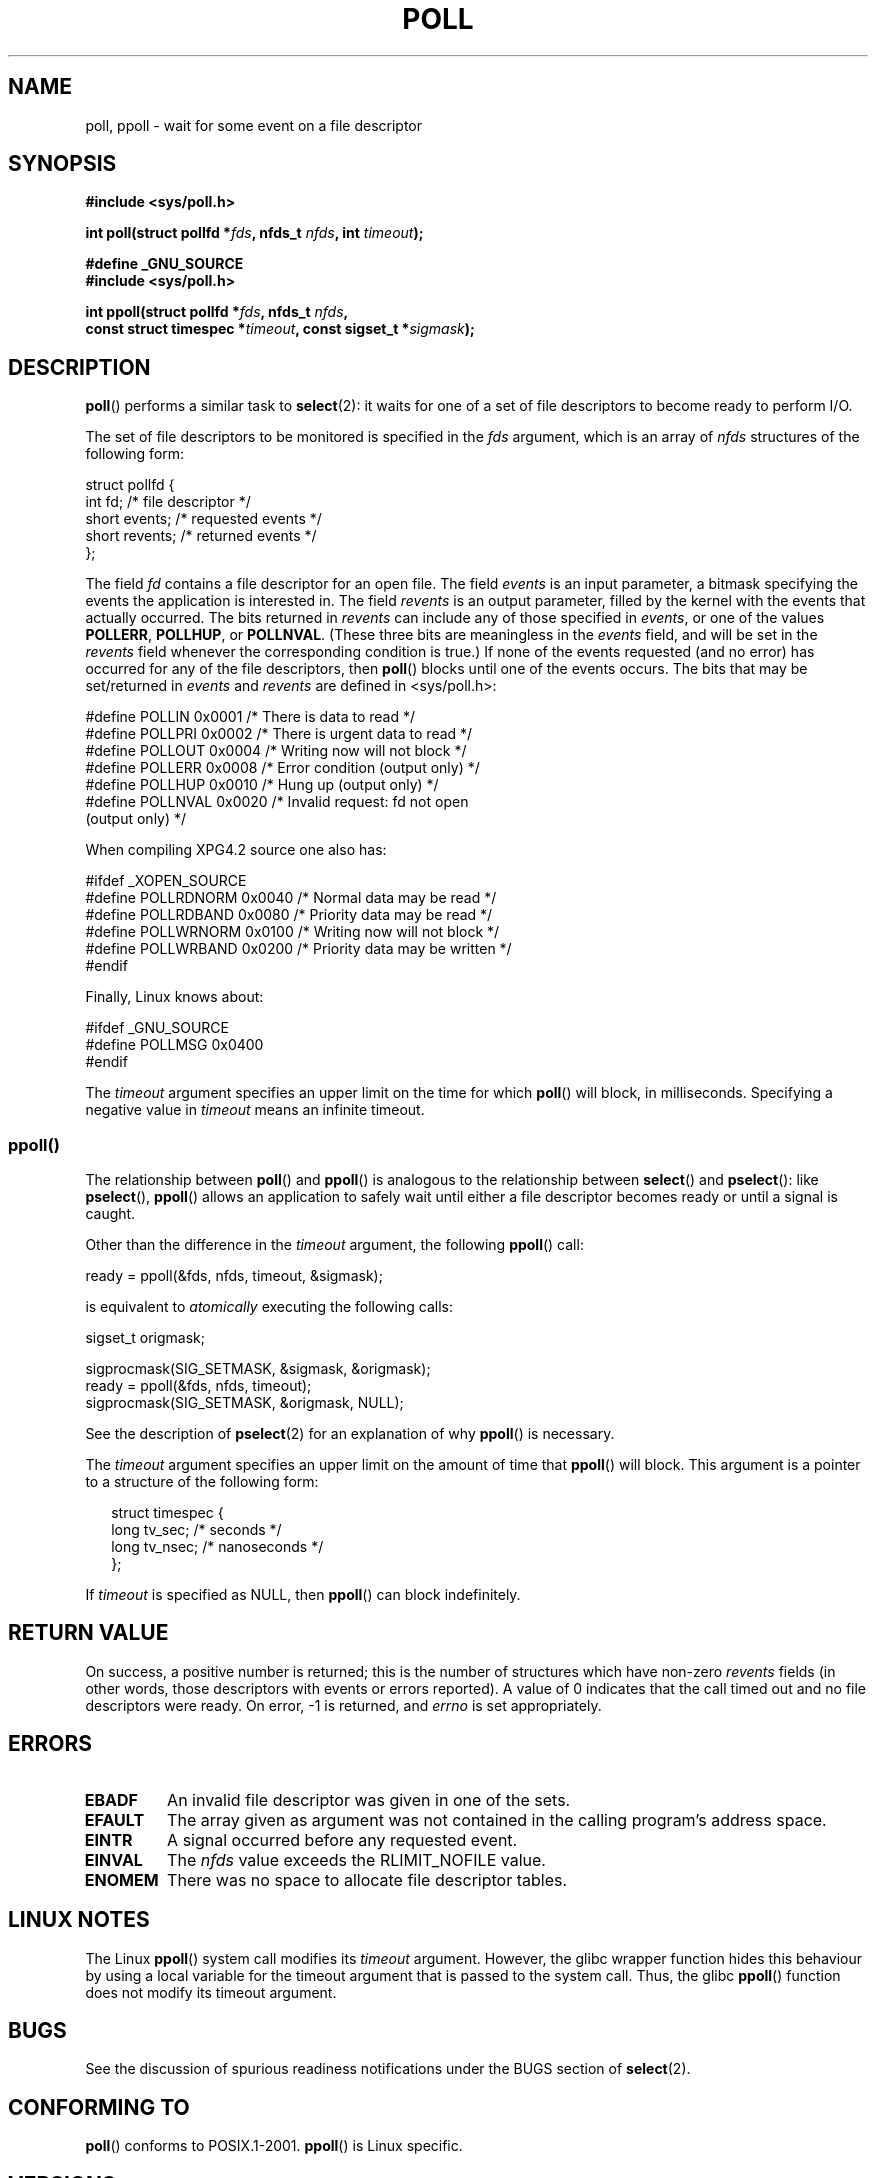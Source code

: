 .\" Hey Emacs! This file is -*- nroff -*- source.
.\"
.\" Copyright (C) 1997 Andries Brouwer (aeb@cwi.nl)
.\" and Copyright (C) 2006, Michael Kerrisk <mtk-manpages@gmx.net>
.\"
.\" Permission is granted to make and distribute verbatim copies of this
.\" manual provided the copyright notice and this permission notice are
.\" preserved on all copies.
.\"
.\" Permission is granted to copy and distribute modified versions of this
.\" manual under the conditions for verbatim copying, provided that the
.\" entire resulting derived work is distributed under the terms of a
.\" permission notice identical to this one.
.\" 
.\" Since the Linux kernel and libraries are constantly changing, this
.\" manual page may be incorrect or out-of-date.  The author(s) assume no
.\" responsibility for errors or omissions, or for damages resulting from
.\" the use of the information contained herein.  The author(s) may not
.\" have taken the same level of care in the production of this manual,
.\" which is licensed free of charge, as they might when working
.\" professionally.
.\" 
.\" Formatted or processed versions of this manual, if unaccompanied by
.\" the source, must acknowledge the copyright and authors of this work.
.\"
.\" Additions from Richard Gooch <rgooch@atnf.CSIRO.AU> and aeb, 971207
.\" 2006-03-13, mtk, Added ppoll() + various other rewordings
.\"
.\" FIXME . 2.6.17 is likely to get POLLRDHUP (and its analogue 
.\" EPOLLRDHUP).
.\"
.\" FIXME . 2.6.17-rc1 has a defintion for POLLREMOVE, but this
.\" flag is not used in the code.  Check later to see if it
.\" does get a use.
.\"
.TH POLL 2 2006-03-13 "Linux 2.6.16" "Linux Programmer's Manual"
.SH NAME
poll, ppoll \- wait for some event on a file descriptor
.SH SYNOPSIS
.nf
.B #include <sys/poll.h>
.sp
.BI "int poll(struct pollfd *" fds ", nfds_t " nfds ", int " timeout );
.sp
.B #define _GNU_SOURCE
.B #include <sys/poll.h>
.sp
.BI "int ppoll(struct pollfd *" fds ", nfds_t " nfds ", "
.BI "        const struct timespec *" timeout ", const sigset_t *" sigmask );
.fi
.SH DESCRIPTION
.BR poll ()
performs a similar task to
.BR select (2):
it waits for one of a set of file descriptors to become ready
to perform I/O.

The set of file descriptors to be monitored is specified in the
.I fds
argument, which is an array of
.I nfds
structures of the following form:
.nf

    struct pollfd {
        int   fd;         /* file descriptor */
        short events;     /* requested events */
        short revents;    /* returned events */
    };

.fi
The field
.I fd
contains a file descriptor for an open file.
The field
.I events
is an input parameter, a bitmask specifying the events the application
is interested in.
The field
.I revents
is an output parameter, filled by the kernel with the events that
actually occurred.
The bits returned in
.I revents
can include any of those specified in 
.IR events ,
or one of the values
.BR POLLERR ,
.BR POLLHUP ,
or
.BR POLLNVAL .
(These three bits are meaningless in the
.I events
field, and will be set in the
.I revents
field whenever the corresponding condition is true.)
If none of the events requested (and no error) has occurred for any
of the file descriptors, then
.BR poll ()
blocks until one of the events occurs.
The bits that may be set/returned in
.I events
and
.I revents
are defined in <sys/poll.h>:
.br
.nf

    #define POLLIN      0x0001    /* There is data to read */
    #define POLLPRI     0x0002    /* There is urgent data to read */
    #define POLLOUT     0x0004    /* Writing now will not block */
    #define POLLERR     0x0008    /* Error condition (output only) */
    #define POLLHUP     0x0010    /* Hung up (output only) */
    #define POLLNVAL    0x0020    /* Invalid request: fd not open 
                                     (output only) */

.fi
When compiling XPG4.2 source one also has:
.br
.nf

    #ifdef _XOPEN_SOURCE
    #define POLLRDNORM  0x0040    /* Normal data may be read */
    #define POLLRDBAND  0x0080    /* Priority data may be read */
    #define POLLWRNORM  0x0100    /* Writing now will not block */
    #define POLLWRBAND  0x0200    /* Priority data may be written */
    #endif

.fi
Finally, Linux knows about:
.br
.nf

    #ifdef _GNU_SOURCE
    #define POLLMSG     0x0400
    #endif
.fi
.PP
The 
.I timeout
argument specifies an upper limit on the time for which
.BR poll ()
will block, in milliseconds.
Specifying a negative value in
.I timeout
means an infinite timeout.
.SS ppoll()
The relationship between 
.BR poll ()
and 
.BR ppoll () 
is analogous to the relationship between
.BR select ()
and
.BR pselect ():
like
.BR pselect (),
.BR ppoll ()
allows an application to safely wait until either a file descriptor
becomes ready or until a signal is caught.
.PP
Other than the difference in the 
.I timeout
argument, the following 
.BR ppoll ()
call:
.nf

    ready = ppoll(&fds, nfds, timeout, &sigmask);

.fi
is equivalent to
.I atomically
executing the following calls:
.nf

    sigset_t origmask;

    sigprocmask(SIG_SETMASK, &sigmask, &origmask);
    ready = ppoll(&fds, nfds, timeout);
    sigprocmask(SIG_SETMASK, &origmask, NULL);
.fi
.PP
See the description of
.BR pselect (2)
for an explanation of why
.BR ppoll ()
is necessary.

The
.I timeout
argument specifies an upper limit on the amount of time that 
.BR ppoll ()
will block.
This argument is a pointer to a structure of the following form:
.in +0.25i
.nf

struct timespec {
    long    tv_sec;         /* seconds */
    long    tv_nsec;        /* nanoseconds */
};
.fi
.in -0.25i

If
.I timeout
is specified as NULL, then 
.BR ppoll ()
can block indefinitely.
.SH "RETURN VALUE"
On success, a positive number is returned; this is
the number of structures which have non-zero
.I revents
fields (in other words, those descriptors with events or errors reported).
A value of 0 indicates that the call timed out and no file
descriptors were ready. On error, \-1 is returned, and
.I errno
is set appropriately.
.SH ERRORS
.TP
.B EBADF
An invalid file descriptor was given in one of the sets.
.TP
.B EFAULT
The array given as argument was not contained in the calling program's
address space.
.TP
.B EINTR
A signal occurred before any requested event.
.TP
.B EINVAL
The
.I nfds
value exceeds the RLIMIT_NOFILE value.
.TP
.B ENOMEM
There was no space to allocate file descriptor tables.
.SH "LINUX NOTES"
The Linux
.BR ppoll ()
system call modifies its 
.I timeout 
argument.
However, the glibc wrapper function hides this behaviour
by using a local variable for the timeout argument that
is passed to the system call.
Thus, the glibc 
.BR ppoll ()
function does not modify its timeout argument.
.SH BUGS
See the discussion of spurious readiness notifications under the
BUGS section of
.BR select (2).
.SH "CONFORMING TO"
.BR poll ()
conforms to POSIX.1-2001.
.BR ppoll ()
is Linux specific.
.\" NetBSD 3.0 has a pollts() which is like Linux ppoll().
.SH VERSIONS
The
.BR poll () 
system call was introduced in Linux 2.1.23.
The 
.BR poll ()
library call was introduced in libc 5.4.28
(and provides emulation using select() if your kernel does not
have a 
.BR poll ()
system call).

The
.BR ppoll ()
system call was added to Linux in kernel 2.6.16.
The
.BR ppoll ()
library call was added in glibc 2.4.
.SH NOTES
Some implementations define the non-standard constant
.B INFTIM
with the value \-1 for use as a
.IR timeout .
This constant is not provided in glibc.
.SH "SEE ALSO"
.BR select (2),
.BR select_tut (2)
